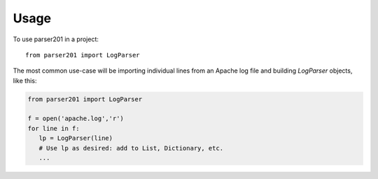 =====
Usage
=====

To use parser201 in a project::

    from parser201 import LogParser

The most common use-case will be importing individual lines from an Apache log file and building `LogParser` objects, like this:

.. code-block:: python

   from parser201 import LogParser

   f = open('apache.log','r')
   for line in f:
      lp = LogParser(line)
      # Use lp as desired: add to List, Dictionary, etc.
      ...


